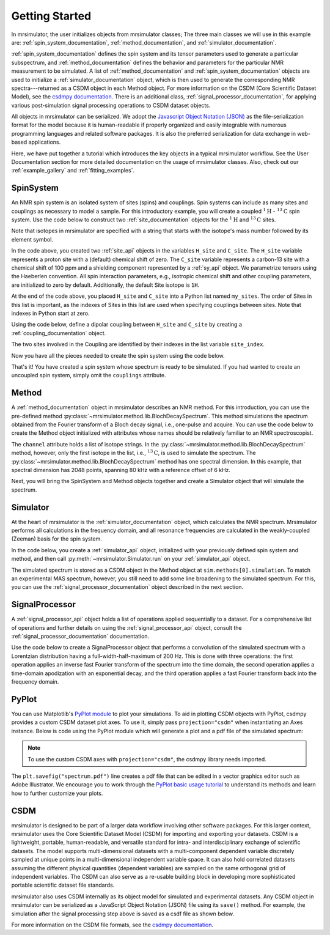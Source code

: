 .. _getting_started:

===============
Getting Started
===============

In mrsimulator, the user initializes objects from mrsimulator classes;
The three main classes we will use in this example are:
:ref:`spin_system_documentation`, :ref:`method_documentation`, and
:ref:`simulator_documentation`.

:ref:`spin_system_documentation` defines the
spin system and its tensor parameters used to generate a particular
subspectrum, and :ref:`method_documentation` defines the behavior and parameters
for the particular NMR measurement to be simulated. A list
of :ref:`method_documentation` and
:ref:`spin_system_documentation` objects are used to initialize a :ref:`simulator_documentation`
object, which is then used to generate the corresponding NMR spectra---returned
as a CSDM object in each Method object. For more information on the CSDM
(Core Scientific Dataset Model), see the `csdmpy documentation
<https://csdmpy.readthedocs.io/en/stable/>`__. There is an additional class,
:ref:`signal_processor_documentation`, for applying various post-simulation
signal processing operations to CSDM dataset objects.

All objects in mrsimulator can be
serialized. We adopt the `Javascript Object Notation
(JSON) <https://www.json.org>`__ as the file-serialization format for the
model because it is human-readable if properly organized and easily integrable
with numerous programming languages and related software packages. It is also
the preferred serialization for data exchange in web-based applications.

Here, we have put together a tutorial which introduces the key objects in
a typical mrsimulator workflow. See the User Documentation section
for more detailed documentation on the usage of mrsimulator classes. Also,
check out our :ref:`example_gallery` and :ref:`fitting_examples`.

SpinSystem
----------

An NMR spin system is an isolated system of sites (spins) and couplings. Spin
systems can include as many sites and couplings as necessary to model a sample.
For this introductory example, you will create a coupled
:math:`^1\text{H}` - :math:`^{13}\text{C}` spin system.  Use the code below to
construct two :ref:`site_documentation` objects for the :math:`^1\text{H}`
and :math:`^{13}\text{C}` sites.

.. plot::
    :context: reset

    # Import the Site and SymmetricTensor classes
    from mrsimulator import Site
    from mrsimulator.spin_system.tensors import SymmetricTensor

    # Create the Site objects
    H_site = Site(isotope="1H")
    C_site = Site(
        isotope="13C",
        isotropic_chemical_shift=100.0,  # in ppm
        shielding_symmetric=SymmetricTensor(
            zeta=70.0,  # in ppm
            eta=0.5,
        ),
    )
    my_sites = [H_site, C_site]

Note that isotopes in mrsimulator are specified with a string that starts
with the isotope's mass number followed by its element symbol.

In the code above, you created two :ref:`site_api` objects in the variables
``H_site`` and ``C_site``. The ``H_site`` variable represents a proton site with a
(default) chemical shift of  zero.  The ``C_site`` variable represents a
carbon-13 site with a chemical shift of 100 ppm and a shielding
component represented by a :ref:`sy_api` object. We parametrize tensors using
the Haeberlen convention. All spin interaction parameters, e.g., isotropic
chemical shift and other coupling parameters, are initialized to zero by
default. Additionally, the default Site isotope is ``1H``.

At the end of the code above, you placed ``H_site`` and ``C_site`` into a
Python list named ``my_sites``.  The order of Sites in this list is important,
as the indexes of Sites in this list are used when specifying couplings between sites.
Note that indexes in Python start at zero.

Using the code below, define a dipolar coupling between ``H_site`` and ``C_site``
by creating a :ref:`coupling_documentation` object.

.. plot::
    :context: close-figs

    # Import the Coupling class
    from mrsimulator import Coupling

    # Create the Coupling object
    coupling = Coupling(
        site_index=[0, 1],
        dipolar=SymmetricTensor(D=-2e4),  # in Hz
    )


The two sites involved in the Coupling are identified by their indexes in the list
variable ``site_index``.

Now you have all the pieces needed to create the spin system using the code below.

.. plot::
    :context: close-figs

    # Import the SpinSystem class
    from mrsimulator import SpinSystem

    # Create the SpinSystem object
    spin_system = SpinSystem(
        sites = my_sites,
        couplings=[coupling],
    )

That's it! You have created a spin system whose spectrum is ready to be simulated.
If you had wanted to create an uncoupled spin system, simply omit the
``couplings`` attribute.


Method
------

A :ref:`method_documentation` object in mrsimulator describes an NMR method.
For this introduction, you can use the pre-defined
method :py:class:`~mrsimulator.method.lib.BlochDecaySpectrum`. This method
simulations the spectrum obtained from the Fourier transform of a Bloch decay
signal, i.e., one-pulse and acquire.   You can use the code below to create
the Method object initialized with attributes whose names should be relatively
familiar to an NMR spectroscopist.

.. plot::
    :context: close-figs

    # Import the BlochDecaySpectrum class
    from mrsimulator.method.lib import BlochDecaySpectrum
    from mrsimulator.method import SpectralDimension

    # Create a BlochDecaySpectrum object
    method = BlochDecaySpectrum(
        channels=["13C"],
        magnetic_flux_density=9.4,  # in T
        rotor_angle=54.735 * 3.14159 / 180,  # in rad (magic angle)
        rotor_frequency=3000,  # in Hz
        spectral_dimensions=[
            SpectralDimension(
                count=2048,
                spectral_width=80e3,  # in Hz
                reference_offset=6e3,  # in Hz
                label=r"$^{13}$C resonances",
            )
        ],
    )

The ``channel`` attribute holds a list of isotope strings.  In the
:py:class:`~mrsimulator.method.lib.BlochDecaySpectrum` method, however, only the
first isotope in the list, i.e., :math:`^{13}\text{C}`, is used to simulate
the spectrum.  The
:py:class:`~mrsimulator.method.lib.BlochDecaySpectrum` method has one spectral
dimension.  In this example, that spectral dimension has 2048 points, spanning
80 kHz with a reference offset of 6 kHz.

Next, you will bring the SpinSystem and Method objects together and create a Simulator object
that will simulate the spectrum.

Simulator
---------

At the heart of mrsimulator is the :ref:`simulator_documentation` object, which
calculates the NMR spectrum. Mrsimulator performs all calculations in the frequency domain,
and all resonance frequencies are calculated in the weakly-coupled (Zeeman) basis for the spin system.

In the code below, you create a :ref:`simulator_api` object,
initialized with your previously defined spin system and method, and then call
:py:meth:`~mrsimulator.Simulator.run` on your :ref:`simulator_api` object.

.. plot::
    :context: close-figs

    # Import the Simulator class
    from mrsimulator import Simulator

    # Create a Simulator object
    sim = Simulator(spin_systems=[spin_system], methods=[method])
    sim.run()

The simulated spectrum is stored as a CSDM object in the Method object at
``sim.methods[0].simulation``. To match an experimental MAS spectrum, however,
you still need to add some line broadening to the simulated spectrum. For this,
you can use the :ref:`signal_processor_documentation` object described in the
next section.


SignalProcessor
---------------

A :ref:`signal_processor_api` object holds a list of operations applied
sequentially to a dataset. For a comprehensive list of operations and further
details on using the :ref:`signal_processor_api` object, consult
the :ref:`signal_processor_documentation` documentation.

Use the code below to create a SignalProcessor object that performs a
convolution of the simulated spectrum with a Lorentzian distribution having a
full-width-half-maximum of 200 Hz. This is done with three operations: the
first operation applies an inverse fast Fourier transform of the spectrum into
the time domain, the second operation applies a time-domain apodization with an
exponential decay, and the third operation applies a fast Fourier transform
back into the frequency domain.


.. plot::
    :context: close-figs

    from mrsimulator import signal_processor as sp

    # Create the SignalProcessor object
    processor = sp.SignalProcessor(
        operations=[
            sp.IFFT(),
            sp.apodization.Exponential(FWHM="200 Hz"),
            sp.FFT(),
        ]
    )

    # Apply the processor to the simulation dataset
    processed_simulation = processor.apply_operations(dataset=sim.methods[0].simulation)


PyPlot
------

You can use Matplotlib's `PyPlot module
<https://matplotlib.org/stable/tutorials/introductory/pyplot.html>`__ to plot your
simulations. To aid in plotting CSDM objects with PyPlot, csdmpy provides a
custom CSDM dataset plot axes.  To use it, simply pass ``projection="csdm"`` when instantiating
an Axes instance. Below is code using the PyPlot module which will generate a
plot and a pdf file of the simulated spectrum:

.. note::

    To use the custom CSDM axes with ``projection="csdm"``, the csdmpy library needs imported.

.. _fig1-getting-started:

.. skip: next

.. plot::
    :context: close-figs
    :caption: A simulated :math:`^{13}\text{C}` MAS spectrum.

    import matplotlib.pyplot as plt

    plt.figure(figsize=(5, 3))  # set the figure size
    ax = plt.subplot(projection="csdm")
    ax.plot(processed_simulation.real)
    ax.invert_xaxis()  # reverse x-axis
    plt.tight_layout()
    plt.savefig("spectrum.pdf")
    plt.show()

The ``plt.savefig("spectrum.pdf")`` line creates a pdf file that can be edited
in a vector graphics editor such as Adobe Illustrator.  We encourage you to
work through the `PyPlot basic usage tutorial
<https://matplotlib.org/stable/tutorials/introductory/usage.html#sphx-glr-tutorials-introductory-usage-py>`__
to understand its methods and learn how to further customize your plots.


CSDM
----

mrsimulator is designed to be part of a larger data workflow involving other
software packages. For this larger context, mrsimulator uses the Core
Scientific Dataset Model (CSDM) for importing and exporting your datasets. CSDM
is a lightweight, portable, human-readable, and versatile standard for intra-
and interdisciplinary exchange of scientific datasets. The model supports
multi-dimensional datasets with a multi-component dependent variable discretely
sampled at unique points in a multi-dimensional independent variable space. It
can also hold correlated datasets assuming the different physical quantities
(dependent variables) are sampled on the same orthogonal grid of independent
variables. The CSDM can also serve as a re-usable building block in developing
more sophisticated portable scientific dataset file standards.

mrsimulator also uses CSDM internally as its object model for simulated and
experimental datasets. Any CSDM object in mrsimulator can be serialized as
a JavaScript Object Notation (JSON) file using its ``save()`` method. For
example, the simulation after the signal processing step above is saved as a
csdf file as shown below.



.. plot::
    :context: close-figs

    processed_simulation.save("processed_simulation.csdf")

For more information on the CSDM file formats, see the `csdmpy documentation <https://csdmpy.readthedocs.io/en/stable/>`__.

.. plot::
    :include-source: False

    import os
    from os.path import isfile

    if isfile("spectrum.pdf"): os.remove("spectrum.pdf")
    if isfile("processed_simulation.csdf"): os.remove("processed_simulation.csdf")
